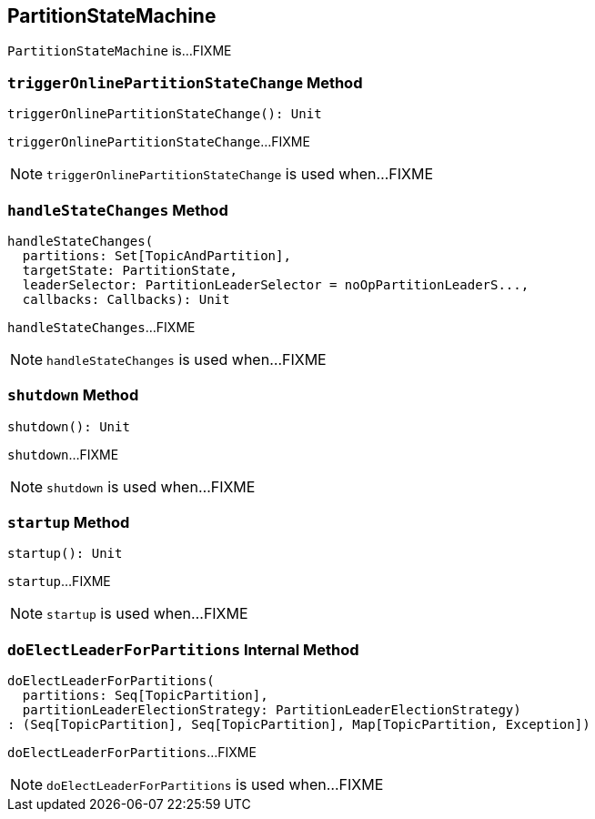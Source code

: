 == [[PartitionStateMachine]] PartitionStateMachine

`PartitionStateMachine` is...FIXME

=== [[triggerOnlinePartitionStateChange]] `triggerOnlinePartitionStateChange` Method

[source, scala]
----
triggerOnlinePartitionStateChange(): Unit
----

`triggerOnlinePartitionStateChange`...FIXME

NOTE: `triggerOnlinePartitionStateChange` is used when...FIXME

=== [[handleStateChanges]] `handleStateChanges` Method

[source, scala]
----
handleStateChanges(
  partitions: Set[TopicAndPartition],
  targetState: PartitionState,
  leaderSelector: PartitionLeaderSelector = noOpPartitionLeaderS...,
  callbacks: Callbacks): Unit
----

`handleStateChanges`...FIXME

NOTE: `handleStateChanges` is used when...FIXME

=== [[shutdown]] `shutdown` Method

[source, scala]
----
shutdown(): Unit
----

`shutdown`...FIXME

NOTE: `shutdown` is used when...FIXME

=== [[startup]] `startup` Method

[source, scala]
----
startup(): Unit
----

`startup`...FIXME

NOTE: `startup` is used when...FIXME

=== [[doElectLeaderForPartitions]] `doElectLeaderForPartitions` Internal Method

[source, scala]
----
doElectLeaderForPartitions(
  partitions: Seq[TopicPartition],
  partitionLeaderElectionStrategy: PartitionLeaderElectionStrategy)
: (Seq[TopicPartition], Seq[TopicPartition], Map[TopicPartition, Exception])
----

`doElectLeaderForPartitions`...FIXME

NOTE: `doElectLeaderForPartitions` is used when...FIXME
